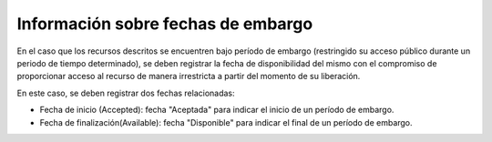 .. _InformacionEmbargo:

Información sobre fechas de embargo
===========

En el caso que los recursos descritos se encuentren bajo período de embargo (restringido su acceso público durante un periodo de tiempo determinado), se deben registrar la fecha de disponibilidad del mismo con el compromiso de proporcionar acceso al recurso de manera irrestricta a partir del momento de su liberación.

En este caso, se deben registrar dos fechas relacionadas:

-   Fecha de inicio (Accepted): fecha \"Aceptada\" para indicar el inicio de un período de embargo.

-   Fecha de finalización(Available): fecha \"Disponible\" para indicar el final de un período de embargo.

.. image:: _static/imagen3.png
   :scale: 35%
   :name: img_derechos
